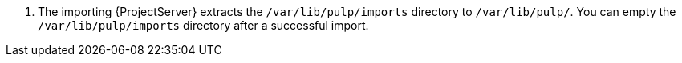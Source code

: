 . The importing {ProjectServer} extracts the `/var/lib/pulp/imports` directory to `/var/lib/pulp/`.
You can empty the `/var/lib/pulp/imports` directory after a successful import.
